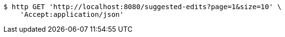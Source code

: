 [source,bash]
----
$ http GET 'http://localhost:8080/suggested-edits?page=1&size=10' \
    'Accept:application/json'
----